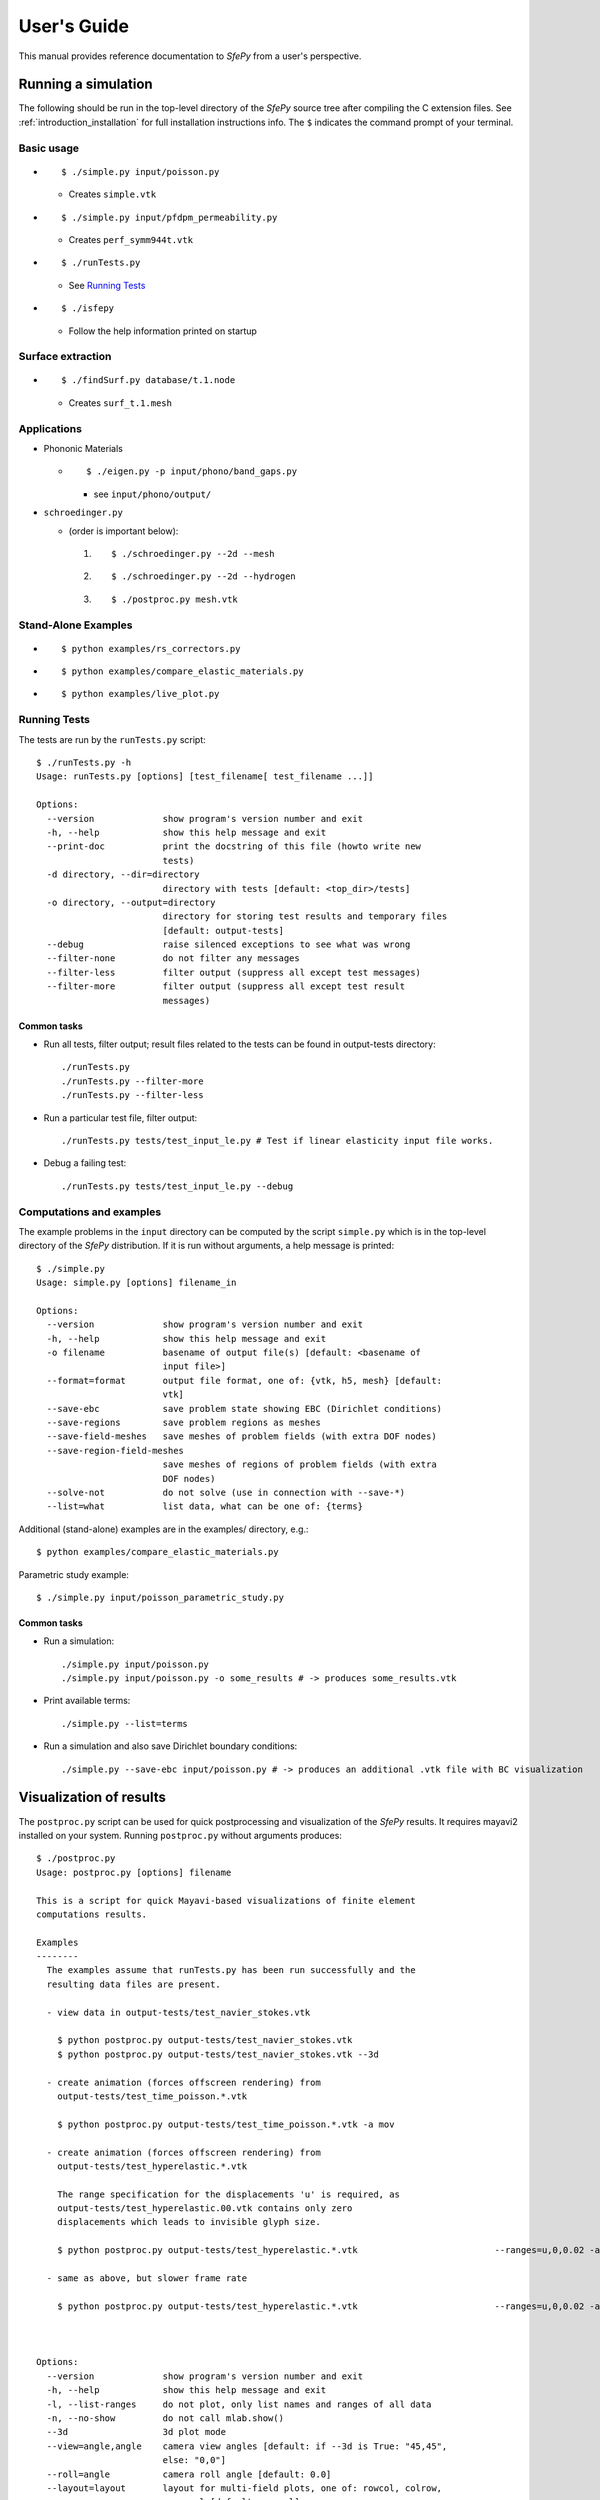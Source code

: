 User's Guide
============

This manual provides reference documentation to *SfePy* from a user's perspective.

Running a simulation
--------------------

The following should be run in the top-level directory of the *SfePy* source
tree after compiling the C extension files. See
:ref:`introduction_installation` for full installation instructions info. The
``$`` indicates the command prompt of your terminal.

Basic usage
^^^^^^^^^^^

* ::

    $ ./simple.py input/poisson.py

  * Creates ``simple.vtk``

* ::

    $ ./simple.py input/pfdpm_permeability.py

  * Creates ``perf_symm944t.vtk``

* ::

    $ ./runTests.py

  * See `Running Tests`_

* ::

    $ ./isfepy

  * Follow the help information printed on startup 

Surface extraction
^^^^^^^^^^^^^^^^^^

* ::

    $ ./findSurf.py database/t.1.node

  * Creates ``surf_t.1.mesh``

Applications
^^^^^^^^^^^^

* Phononic Materials

  * ::
  
      $ ./eigen.py -p input/phono/band_gaps.py
      
    * see ``input/phono/output/``

* ``schroedinger.py`` 

  * (order is important below):

    1. :: 

        $ ./schroedinger.py --2d --mesh

    2. :: 

        $ ./schroedinger.py --2d --hydrogen

    3. ::
    
        $ ./postproc.py mesh.vtk

Stand-Alone Examples
^^^^^^^^^^^^^^^^^^^^

* :: 

    $ python examples/rs_correctors.py

* :: 

    $ python examples/compare_elastic_materials.py

* ::

    $ python examples/live_plot.py

Running Tests
^^^^^^^^^^^^^

The tests are run by the ``runTests.py`` script::

    $ ./runTests.py -h
    Usage: runTests.py [options] [test_filename[ test_filename ...]]

    Options:
      --version             show program's version number and exit
      -h, --help            show this help message and exit
      --print-doc           print the docstring of this file (howto write new
                            tests)
      -d directory, --dir=directory
                            directory with tests [default: <top_dir>/tests]
      -o directory, --output=directory
                            directory for storing test results and temporary files
                            [default: output-tests]
      --debug               raise silenced exceptions to see what was wrong
      --filter-none         do not filter any messages
      --filter-less         filter output (suppress all except test messages)
      --filter-more         filter output (suppress all except test result
                            messages)

Common tasks
""""""""""""

* Run all tests, filter output; result files related to the tests can be found
  in output-tests directory::

    ./runTests.py
    ./runTests.py --filter-more
    ./runTests.py --filter-less

* Run a particular test file, filter output::

    ./runTests.py tests/test_input_le.py # Test if linear elasticity input file works.

* Debug a failing test::

    ./runTests.py tests/test_input_le.py --debug

Computations and examples
^^^^^^^^^^^^^^^^^^^^^^^^^

The example problems in the ``input`` directory can be computed by the script
``simple.py`` which is in the top-level directory of the *SfePy* distribution.
If it is run without arguments, a help message is printed::

    $ ./simple.py
    Usage: simple.py [options] filename_in

    Options:
      --version             show program's version number and exit
      -h, --help            show this help message and exit
      -o filename           basename of output file(s) [default: <basename of
                            input file>]
      --format=format       output file format, one of: {vtk, h5, mesh} [default:
                            vtk]
      --save-ebc            save problem state showing EBC (Dirichlet conditions)
      --save-regions        save problem regions as meshes
      --save-field-meshes   save meshes of problem fields (with extra DOF nodes)
      --save-region-field-meshes
                            save meshes of regions of problem fields (with extra
                            DOF nodes)
      --solve-not           do not solve (use in connection with --save-*)
      --list=what           list data, what can be one of: {terms}

Additional (stand-alone) examples are in the examples/ directory, e.g.::

    $ python examples/compare_elastic_materials.py

Parametric study example::

    $ ./simple.py input/poisson_parametric_study.py

Common tasks
""""""""""""

* Run a simulation::

    ./simple.py input/poisson.py
    ./simple.py input/poisson.py -o some_results # -> produces some_results.vtk

* Print available terms::

    ./simple.py --list=terms

* Run a simulation and also save Dirichlet boundary conditions::

    ./simple.py --save-ebc input/poisson.py # -> produces an additional .vtk file with BC visualization

Visualization of results
------------------------

The ``postproc.py`` script can be used for quick postprocessing and
visualization of the *SfePy* results. It requires mayavi2 installed on your
system. Running ``postproc.py`` without arguments produces::

    $ ./postproc.py                        
    Usage: postproc.py [options] filename                                        

    This is a script for quick Mayavi-based visualizations of finite element
    computations results.                                                   

    Examples
    --------
      The examples assume that runTests.py has been run successfully and the
      resulting data files are present.                                     

      - view data in output-tests/test_navier_stokes.vtk

        $ python postproc.py output-tests/test_navier_stokes.vtk
        $ python postproc.py output-tests/test_navier_stokes.vtk --3d

      - create animation (forces offscreen rendering) from
        output-tests/test_time_poisson.*.vtk              
                                                          
        $ python postproc.py output-tests/test_time_poisson.*.vtk -a mov

      - create animation (forces offscreen rendering) from
        output-tests/test_hyperelastic.*.vtk              

        The range specification for the displacements 'u' is required, as
        output-tests/test_hyperelastic.00.vtk contains only zero         
        displacements which leads to invisible glyph size.               
                                                                         
        $ python postproc.py output-tests/test_hyperelastic.*.vtk                          --ranges=u,0,0.02 -a mov 

      - same as above, but slower frame rate

        $ python postproc.py output-tests/test_hyperelastic.*.vtk                          --ranges=u,0,0.02 -a mov --ffmpeg-options="-r 2 -sameq"



    Options:
      --version             show program's version number and exit
      -h, --help            show this help message and exit       
      -l, --list-ranges     do not plot, only list names and ranges of all data
      -n, --no-show         do not call mlab.show()                            
      --3d                  3d plot mode                                       
      --view=angle,angle    camera view angles [default: if --3d is True: "45,45",
                            else: "0,0"]                                          
      --roll=angle          camera roll angle [default: 0.0]                      
      --layout=layout       layout for multi-field plots, one of: rowcol, colrow, 
                            row, col [default: rowcol]                            
      --scalar-mode=mode    mode for plotting scalars with --3d, one of:          
                            cut_plane, iso_surface, both [default: iso_surface]   
      --vector-mode=mode    mode for plotting vectors, one of: arrows, norm,      
                            arrows_norm, warp_norm [default: arrows_norm]         
      -s scale, --scale-glyphs=scale                                              
                            relative scaling of glyphs (vector field              
                            visualization) [default: 0.05]                        
      --clamping            glyph clamping mode                                   
      --ranges=name1,min1,max1:name2,min2,max2:...                                
                            force data ranges [default: automatic from data]      
      -b, --scalar-bar      show scalar bar for each data                         
      --rel-text-width=width                                                      
                            relative text annotation width [default: 0.02]        
      -w, --watch           watch the results file for changes (single file mode  
                            only)
      -o filename, --output=filename
                            view image file name [default: 'view.png']
      --output-dir=directory
                            output directory for saving view images; ignored when
                            -o option is given, as the directory part of the
                            filename is taken instead [default: '.']
      -a <ffmpeg-supported format>, --animation=<ffmpeg-supported format>
                            if set to a ffmpeg-supported format (e.g. mov, avi,
                            mpg), ffmpeg is installed and results of multiple time
                            steps are given, an animation is created in the same
                            directory as the view images
      --ffmpeg-options="<ffmpeg options>"
                            ffmpeg animation encoding options (enclose in "")
                            [default: -r 10 -sameq]
      -r resolution, --resolution=resolution
                            image resolution in NxN format [default: shorter axis:
                            600; depends on layout: for rowcol it is 800x600]
      --all                 draw all data (normally, node_groups and mat_id are
                            omitted)
      --only-names=list of names
                            draw only named data
      --step=step           set the time step [default: 0]
      --anti-aliasing=value
                            value of anti-aliasing [default: mayavi2 default]

As a simple example, try::

    $ ./simple.py input/poisson.py
    $ ./postproc.py simple.vtk

The following window should display:

.. image:: images/postproc_simple.png

The ``-l`` switch lists information contained in a results file, e.g.::

    $ ./postproc.py -l simple.vtk
    sfepy: 0: simple.vtk
    point scalars
      "node_groups" (354,) range: 0 0 l2_norm_range: 0.0 0.0
        "t" (354,) range: -2.0 2.0 l2_norm_range: 0.0106091 2.0
        cell scalars
          "mat_id" (1348,) range: 6 6 l2_norm_range: 6.0 6.0

Problem description file
------------------------

Here we discuss the basic items that users have to specify in their input
files. For complete examples, see the problem description files in the
``input/`` directory of SfePy.


FE mesh
^^^^^^^

A FE mesh defining a domain geometry can be stored in several formats:

* legacy VTK (``.vtk``)
* medit mesh file (``.mesh``)
* tetgen mesh files (``.node``, ``.ele``)
* comsol text mesh file (``.txt``)
* custom HDF5 file (``.h5``)

Example::

    filename_mesh = 'database/a_mesh.vtk'

Regions
^^^^^^^

Regions serve to select a certain part of the computational domain (= selection
of nodes and elements of a FE mesh). They are used to define the boundary
conditions, the domains of terms and materials etc.

* Region selection syntax

  * Entity selections

    * ``all``
    * ``nodes of surface``
    * ``nodes in <expr>``
    * ``nodes by <function>``
    * ``node <id>``
    * ``elements of group <integer>``
    * ``elements by <efunction>``
    * ``r.<name of another region>``

  * Notation

    * ``<expr>`` is a logical expression like ``(y <= 0.00001) & (x < 0.11)``
    * ``<function>`` is e.g., ``afunction( x, y, z, otherArgs )``
    * ``<efunction>`` is e.g., ``efunction( domain )``

  * Region operations

    * Node-wise: ``+n``, ``-n``, ``*n`` (union, set difference, intersection)
    * Element-wise: ``+e``, ``-e``, ``*e`` (union, set difference, intersection)

  * Additional specification:

    * 'forbid' : 'group <integer>' - forbid elements of listed groups
    * 'canCells' : <boolean> - determines whether a region can have cells (volume in 3D) 

* Region definition syntax

  * Long syntax: a region is defined by the following Python dictionary
    (denote optional keys)::

        region_<number> = {
            'name' : <name>,
            'select' : <selection>,
            ['forbid'] : group <integer>[, <integer>],
            ['can_cells'] : <boolean>,
        }

    * Example definitions::

            region_20 = {
                'name' : 'Left',
                'select' : 'nodes in (x < -0.499)'
            }
            region_21 = {
                'name' : 'Right',
                'select' : 'nodes in (x > 0.499)'
            }
            region_31 = {
                'name' : 'Gamma1',
                'select' : """(elements of group 1 *n elements of group 4)
                              +n
                              (elements of group 2 *n elements of group 4)
                              +n
                              ((r.Left +n r.Right) *n elements of group 4)
                           """,
                'forbid' : 'group 1 2'
            }

  * Short syntax::

    	  regions = {
	      <name> : ( <selection>, {[<additional spec.>]} )
	  }

    * Example definitions::

        regions = {
            'Left' : ('nodes in (x < -0.499)', {}),
            'Right' : ('nodes in (x > 0.499)', {}),
            'Gamma1' : ("""(elements of group 1 *n elements of group 4)
                           +n
                           (elements of group 2 *n elements of group 4)
                           +n
                           ((r.Left +n r.Right) *n elements of group 4)""",
                         {'forbid' : 'group 1 2'}),
        }

Fields
^^^^^^

Fields correspond to FE spaces

* Long syntax::
    
	field_<number> = {
       	    'name' : <name>,
            'dim' : (<dofs>,1),
            'domain' : <region_name>,
            'bases' : {<subregion_name> : <bases>}
	    ['dtype' : <dtype>]
    	}


  where
    * <dofs> - number of DOFs per node
    * <dtype> - 'real' or 'complex' values
    * <bases> - approximation on subdomains, e.g.  {'Omega_1' : 3_4_P1, 'Omega_2' : '3_8_Q1'} 
	
  * Example: P1 elements in 2D on a whole domain Omega::

        field_1 = {
            'name' : 'temperature',
            'dim' : (1,1),
            'domain' : 'Omega',
            'bases' : {'Omega' : '2_3_P1'}
        }
	
* Short syntax::

     	  fields = {
	      <name> : ((<dofs>,1), <dtype>, <region_name>, {<subregion_name> : <bases>})
	  }

* The following elements/approximations can be used::

  * 2D: 2_3_P1, 2_3_P2, 2_4_Q0, 2_4_Q1
  * 3D: 3_4_P0, 3_4_P1, 3_4_P2, 3_8_Q0, 3_8_Q1, 3_8_Q2 

P0, P1, Q0, ... indicate approximation order. For actual available elements look at 'sfepy/eldesc' directory. 

Variables
^^^^^^^^^

Variables use the FE approximation given by the specified field:

* Long syntax::

     	variables_<number> = {
            'name' : <name>,
	    'kind' : <kind>,
	    'field' : <field_name>,
	    ['order' : <order>,]
	    ['dual' : <variable_name>,]
    	}

  where
    * <kind> - 'unknown field', 'test field' or 'parameter field'
    * <order> -  primary variable - order in the global vector of unknowns

  * Example, long syntax::

        variable_1 = {
            'name' : 't',
            'kind' : 'unknown field',
            'field' : 'temperature',
            'order' : 0, # order in the global vector of unknowns
        }

        variable_2 = {
            'name' : 's',
            'kind' : 'test field',
            'field' : 'temperature',
            'dual' : 't',
        }

* Short syntax::

    	variables = {
            <name> : (<kind>, <field_name>, <spec.>)
        }

  where

  * <spec> - in case of: primary variable - order in the global vector of unknowns, dual variable - name of primary variable


  * Example, short syntax::

        variables = {
            't' : ('unknown field', 'temperature', 0),
            's' : ('test field', 'temperature', 't'),
        }

Integrals
^^^^^^^^^

Define the integral type and quadrature rule. 

* Long syntax::
    
        integral_<number> = {
            'name' : <name>,
	    'kind' : <kind>,
            'quadrature' : <rule>
    	}

  where

    * <kind> - volume 'v' or surface 's' integral
    * <rule> - <family>_o<order>_d<dimension>, available quadratures are in sfe/fem/quadratures.py - it is still preliminary and incomplete

  * Example, long syntax::

    	integral_1 = {
            'name' : 'i1',
            'kind' : 'v',
            'quadrature' : 'gauss_o2_d2', # <quadrature name>
    	}

    	import numpy as nm
    	N = 2
    	integral_2 = {
            'name' : 'i2',
       	    'kind' : 'v',
       	    'quadrature' : 'custom', # <quadrature name>
       	    'vals'    : zip(nm.linspace( 1e-10, 0.5, N ),
            	            nm.linspace( 1e-10, 0.5, N )),
  	    'weights' : [1./N] * N,
    	}

* Short syntax::
  
        integrals = {
            <name> : (<kind>, <rule>)
        }

  * Example, short syntax::
   
        integrals = {
            'i1' : ('v', 'gauss_o2_d3'),
    	}

Boundary conditions
^^^^^^^^^^^^^^^^^^^

* Dirichlet (essential) boundary conditions, long syntax::

    ebc_<number> = {
        'name' : <name>,
        'region' : <region_name>,
        'dofs' : {<dof_specification> : <value>[,
                  <dof_specification> : <value>, ...]}
    }

  * Example::

        ebc_1 = {
            'name' : 'ZeroSurface',
            'region' : 'Surface',
            'dofs' : {'u.all' : 0.0, 'phi.all' : 0.0},
        }

* Dirichlet (essential) boundary conditions, short syntax::

    ebcs = {
        <name> : (<region_name>, {<dof_specification> : <value>[,
                                  <dof_specification> : <value>, ...]},...)
    }

  * Example::

        ebcs = {
            'u1' : ('Left', {'u.all' : 0.0}),
            'u2' : ('Right', {'u.0' : 0.1}),
            'phi' : ('Surface', {'phi.all' : 0.0}),
        }

Initial conditions
^^^^^^^^^^^^^^^^^^

Initial conditions are applied prior to the boundary conditions - no special
care must be used for the boundary dofs.

* Long syntax::

    ic_<number> = {
        'name' : <name>,
        'region' : <region_name>,
        'dofs' : {<dof_specification> : <value>[,
                  <dof_specification> : <value>, ...]}
    }

  * Example::

        ic_1 = {
            'name' : 'ic',
            'region' : 'Omega',
            'dofs' : {'T.0' : 5.0},
        }

* Short syntax::

    ics = {
        <name> : (<region_name>, {<dof_specification> : <value>[,
                                  <dof_specification> : <value>, ...]},...)
    }

  * Example::

        ics = {
            'ic' : ('Omega', {'T.0' : 5.0}),
        }

Materials
^^^^^^^^^

Materials are used to define constitutive parameters (e.g. stiffness,
permeability, or viscosity), and other non-field arguments of terms (e.g. known
traction or volume forces). Depending on a particular term, the parameters can
be constants, functions defined over FE mesh nodes, functions defined in the
elements, etc.

* Example, long syntax::

    material_10 = {
        'name' : 'm',
        'region' : 'SomeRegion',
        'values' : {
            # This gets tiled to all physical QPs (constant function)
            'val' : [0.0, -1.0, 0.0],
            # This does not - '.' denotes a special value, e.g. a flag.
            '.val0' : [0.0, 0.1, 0.0],
        },
    }

    material_3 = {
      'name' : 'm',
      'region' : 'SomeRegion',
      'function' : 'some_function',
    }

    def some_function(ts, coor, region, ig, mode=None):
        out = {}
        if mode == 'qp':
            out['val'] = <array of shape (coor.shape[0], n_row, n_col)>
        else: # special mode
            out['val0'] = True

* Example, short syntax::

    material = {
        'm' : ('SomeRegion', {'val' : [0.0, -1.0, 0.0]}),
    }


Equations and Terms
^^^^^^^^^^^^^^^^^^^

Equations can be built by combining terms listed in ``sfepy_manual.pdf``.

Examples
""""""""

* Laplace equation::

    equations = {
        'Temperature' : """dw_laplace.i1.Omega( coef.val, s, t ) = 0"""
    }

* Navier-Stokes equations::

    equations = {
        'balance' :
        """+ dw_div_grad.i2.Omega( fluid.viscosity, v, w )
           + dw_convect.i2.Omega( v, w )
           - dw_grad.i1.Omega( v, r ) = 0""",
        'incompressibility' :
        """dw_div.i1.Omega( q, w ) = 0""",
    }

Configuring Solvers
^^^^^^^^^^^^^^^^^^^

In SfePy, a non-linear solver has to be specified even when solving a linear
problem. The linear problem is/should be then solved in one iteration of the
nonlinear solver.

* Linear solver, long syntax::

    solver_0 = {
        'name' : 'ls',
        'kind' : 'ls.umfpack',
    }

* Nonlinear solver, long syntax::

    solver_1 = {
        'name' : 'newton',
        'kind' : 'nls.newton',

        'i_max'      : 1,
        'eps_a'      : 1e-10,
        'eps_r'      : 1.0,
        'macheps'   : 1e-16,
        'lin_red'    : 1e-2, # Linear system error < (eps_a * lin_red).
        'ls_red'     : 0.1,
        'ls_red_warp' : 0.001,
        'ls_on'      : 1.1,
        'ls_min'     : 1e-5,
        'check'     : 0,
        'delta'     : 1e-6,
        'is_plot'    : False,
        'problem'   : 'nonlinear', # 'nonlinear' or 'linear' (ignore i_max)
    }


* Solvers, short syntax::

    solvers = {
        'ls' : ('ls.scipy_direct', {}),
    	'newton' : ('nls.newton',
                    {'i_max'   : 1,
                     'problem' : 'nonlinear')
    }

* Solver selection::

    options = {
        'nls' : 'newton',
        'ls' : 'ls',
    }

Functions
^^^^^^^^^

Functions are a way of customizing *SfePy* behavior. They make it possible to
define material properties, boundary conditions, parametric sweeps, and other
items in an arbitrary manner. Functions are normal Python functions declared in
the Problem Definition file, so they can invoke the full power of Python. In
order for *SfePy* to make use of the functions, they must be declared using the
function keyword. See below for examples::

    def get_pars(ts, coors, mode=None, region=None, ig=None, extra_arg=None):
        if mode == 'special':
            if extra_arg == 'hello!':
                ic = 0
            else:
                ic = 1
            return {('x_%s' % ic) : coors[:,ic]}

    def get_p_edge(ts, coors, bc=None):
        if bc.name == 'p_left':
            return nm.sin(nm.pi * coors[:,1])
        else:
            return nm.cos(nm.pi * coors[:,1])

    def get_circle(coors, domain=None):
        r = nm.sqrt(coors[:,0]**2.0 + coors[:,1]**2.0)
        return nm.where(r < 0.2)[0]

    functions = {
        'get_pars1' : (lambda ts, coors, mode=None, region=None, ig=None:
                       get_pars(ts, coors, mode, region, ig, extra_arg='hello!'),),
        'get_p_edge' : (get_p_edge,),
        'get_circle' : (get_circle,),
    }

    # Just another way of adding a function, besides 'functions' keyword.
    function_1 = {
        'name' : 'get_pars2',
        'function' : lambda ts, coors,mode=None,  region=None, ig=None:
            get_pars(ts, coors, mode, region, ig, extra_arg='hi!'),
    }

Miscellaneous
^^^^^^^^^^^^^

* Number of elements assembled in one term function call::

    fe = {
        'chunk_size' : 1000
    }

* Additional options (including solver selection)::

    options = {
        'parametric_hook' : '<a_function>',
        'output_dir' : 'output/<output_dir>',
        'nls' : 'newton',
        'ls' : 'ls',
    }

  * ``parametric_hook`` makes it possible to run parametric studies by
    modifying the problem description programmatically. See
    ``input/poisson_parametric_study.py`` for an example.
  * ``output_dir`` redirects output files to specified directory

Building Equations in SfePy
---------------------------

Equations in *SfePy* are built using terms, which correspond directly to the
integral forms of weak formulation of a problem to be solved. As an example, let
us consider the Laplace equation in time interval :math:`t \in [0, t_{\rm
final}]`: 

.. math::
   :label: eq_laplace

    \pdiff{T}{t} + c \Delta T = 0 \mbox{ in }\Omega,\quad T(t) = \bar{T}(t)
    \mbox{ on } \Gamma \;.

The weak formulation of :eq:`eq_laplace` is: Find :math:`T \in V`, such that 

.. math:: 
   :label: eq_wlaplace

    \int_{\Omega} s \pdiff{T}{t} + \int_{\Omega} c\ \nabla T : \nabla s = 0,
    \quad \forall s \in V_0 \;,

where we assume no fluxes over :math:`\partial \Omega \setminus \Gamma`. In the
syntax used in *SfePy* input files, this can be written as::

    dw_mass_scalar.i1.Omega( s, dT/dt ) + dw_laplace.i1.Omega( coef, s, T) = 0

which directly corresponds to the discrete version of :eq:`eq_wlaplace`: Find
:math:`\bm{T} \in V_h`, such that 

.. math::

    \bm{s}^T (\int_{\Omega_h} \bm{\phi}^T \bm{\phi}) \pdiff{\bm{T}}{t} +
    \bm{s}^T (\int_{\Omega_h} c\ \bm{G}^T \bm{G}) \bm{T} = 0, \quad \forall
    \bm{s} \in V_{h0} \;,

where :math:`u \approx \bm{\phi} \bm{u}`, :math:`\nabla u \approx \bm{G}
\bm{u}` for :math:`u \in \{s, T\}`. The integrals over the discrete domain
:math:`\Omega_h` are approximated by a numerical quadrature, that is named
:math:`\verb|i1|` in our case.

Term call syntax
^^^^^^^^^^^^^^^^

In general, the syntax of a term call in *SfePy* is::

    <term_name>.<i>.<r>( <arg1>, <arg2>, ... )

where ``<i>`` denotes an integral name (i.e. a name of numerical quadrature to
use) and ``<r>`` marks a region (domain of the integral). In the following,
``<virtual>`` corresponds to a test function, ``<state>`` to a unknown function
and ``<parameter>`` to a known function arguments.

